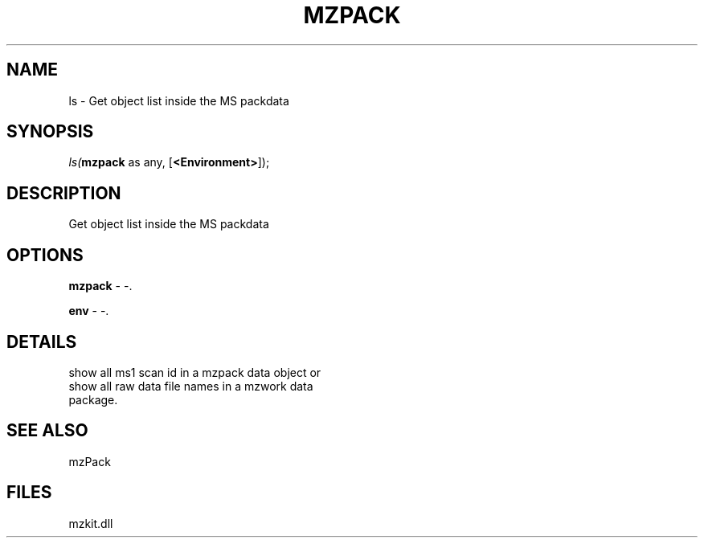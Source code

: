 .\" man page create by R# package system.
.TH MZPACK 1 2000-1月 "ls" "ls"
.SH NAME
ls \- Get object list inside the MS packdata
.SH SYNOPSIS
\fIls(\fBmzpack\fR as any, 
[\fB<Environment>\fR]);\fR
.SH DESCRIPTION
.PP
Get object list inside the MS packdata
.PP
.SH OPTIONS
.PP
\fBmzpack\fB \fR\- -. 
.PP
.PP
\fBenv\fB \fR\- -. 
.PP
.SH DETAILS
.PP
show all ms1 scan id in a mzpack data object or 
 show all raw data file names in a mzwork data 
 package.
.PP
.SH SEE ALSO
mzPack
.SH FILES
.PP
mzkit.dll
.PP
